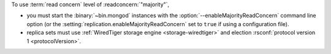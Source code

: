 To use :term:`read concern` level of :readconcern:`"majority"`, 

- you must start the :binary:`~bin.mongod` instances with the
  :option:`--enableMajorityReadConcern` command line option (or the
  :setting:`replication.enableMajorityReadConcern` set to ``true`` if
  using a configuration file).

- replica sets must use :ref:`WiredTiger storage engine
  <storage-wiredtiger>` and election :rsconf:`protocol version 1
  <protocolVersion>`.
